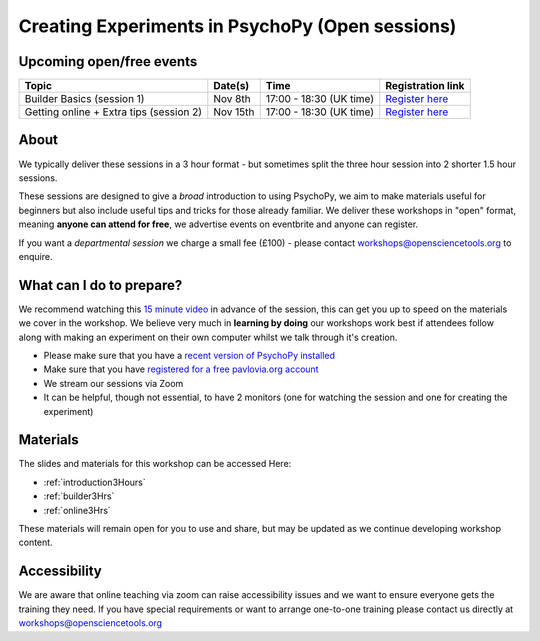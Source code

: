 
Creating Experiments in PsychoPy (Open sessions)
`````````````````````````````````````````````````

Upcoming open/free events
~~~~~~~~~~~~~~~~~~~~~~~~~~~~~~~~~~~~~~~~~~~~

+-------------------------------------------+----------------------+-------------------------------+---------------------------------------------------------------------------------------------------------------------------------------------------------------+
|      Topic                                |      Date(s)         |      Time                     |  Registration link                                                                                                                                            |
+===========================================+======================+===============================+===============================================================================================================================================================+
| Builder Basics     (session 1)            | Nov 8th              | 17:00 - 18:30 (UK time)       | `Register here  <https://www.eventbrite.co.uk/e/creating-experiments-in-psychopy-builder-basics-session-1-tickets-198333168847>`_                             |
+-------------------------------------------+----------------------+-------------------------------+---------------------------------------------------------------------------------------------------------------------------------------------------------------+
| Getting online + Extra tips   (session 2) | Nov 15th             | 17:00 - 18:30 (UK time)       | `Register here <https://www.eventbrite.co.uk/e/creating-experiments-in-psychopy-getting-online-session-2-tickets-198339768587>`_                              |
+-------------------------------------------+----------------------+-------------------------------+---------------------------------------------------------------------------------------------------------------------------------------------------------------+

About 
~~~~~~~~~~~~~~~~~~~~~~~~~~~~~~~~~~~~~~~~~~~~~~~

We typically deliver these sessions in a 3 hour format - but sometimes split the three hour session into 2 shorter 1.5 hour sessions. 

.. image:: /_static/timetable3hr.png
  :align: center
  :width: 600

These sessions are designed to give a *broad* introduction to using PsychoPy, we aim to make materials useful for beginners but also include useful tips and tricks for those already familiar. We deliver these workshops in "open" format, meaning **anyone can attend for free**, we advertise events on eventbrite and anyone can register.

If you want a *departmental session* we charge a small fee (£100) - please contact workshops@opensciencetools.org to enquire. 


What can I do to prepare?
~~~~~~~~~~~~~~~~~~~~~~~~~~~~~~~~~~~~~~~~~~~~~~~

We recommend watching this `15 minute video <https://www.youtube.com/watch?v=fIw1e1GqroQ>`_  in advance of the session, this can get you up to speed on the materials we cover in the workshop. We believe very much in **learning by doing** our workshops work best if attendees follow along with making an experiment on their own computer whilst we talk through it's creation. 

- Please make sure that you have a `recent version of PsychoPy installed <https://www.psychopy.org/download.html>`_
- Make sure that you have `registered for a free pavlovia.org account <https://pavlovia.org/>`_
- We stream our sessions via Zoom
- It can be helpful, though not essential, to have 2 monitors (one for watching the session and one for creating the experiment)


Materials
~~~~~~~~~~~~~~~~~~~~~~~~~~~~~~~~~~~~~~~~~~~~~~~

The slides and materials for this workshop can be accessed Here:

- :ref:`introduction3Hours`
- :ref:`builder3Hrs`
- :ref:`online3Hrs`



These materials will remain open for you to use and share, but may be updated as we continue developing workshop content. 

Accessibility
~~~~~~~~~~~~~~~~~~~~~~~~~~~~~~~~~~~~~~~~~~~~~~~~~~~~~~~~~~~~~~~~~~~~~~~~~~~~~~~~~~~~~~~~
We are aware that online teaching via zoom can raise accessibility issues and we want to ensure everyone gets the training they need. If you have special requirements or want to arrange one-to-one training please contact us directly at workshops@opensciencetools.org 